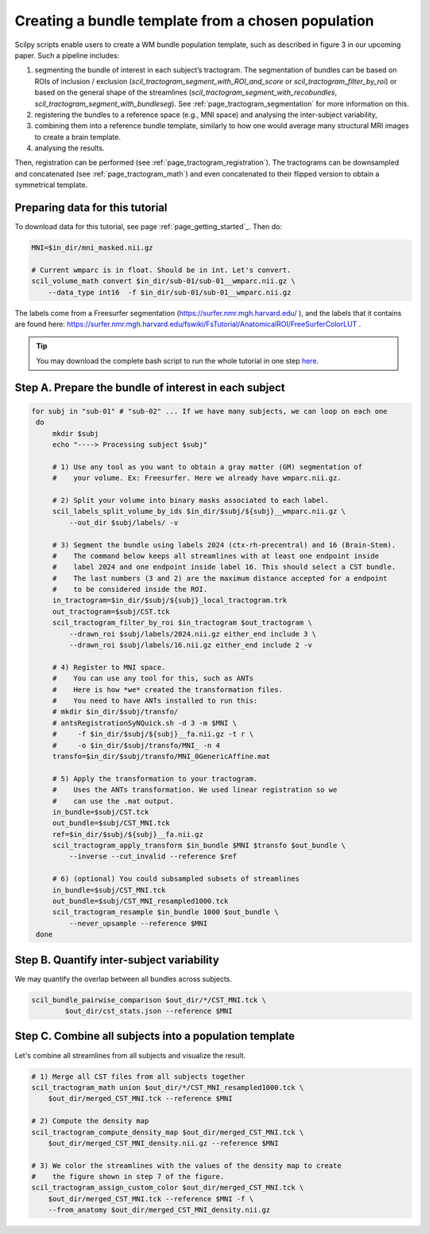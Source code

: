 .. _page_population_template:

Creating a bundle template from a chosen population
===================================================

Scilpy scripts enable users to create a WM bundle population template, such as described in figure 3 in our upcoming paper. Such a pipeline includes:

1) segmenting the bundle of interest in each subject’s tractogram. The segmentation of bundles can be based on ROIs of inclusion / exclusion (`scil_tractogram_segment_with_ROI_and_score` or `scil_tractogram_filter_by_roi`) or based on the general shape of the streamlines (`scil_tractogram_segment_with_recobundles`, `scil_tractogram_segment_with_bundleseg`). See :ref:`page_tractogram_segmentation` for more information on this.

2) registering the bundles to a reference space (e.g., MNI space) and analysing the inter-subject variability,

3) combining them into a reference bundle template, similarly to how one would average many structural MRI images to create a brain template.

4) analysing the results.

Then, registration can be performed (see :ref:`page_tractogram_registration`). The tractograms can be downsampled and concatenated (see :ref:`page_tractogram_math`) and even concatenated to their flipped version to obtain a symmetrical template.


.. image:: /_static/images/scilpy_paper_figure3.png
   :alt: Figure 3 in upcoming paper.
   :width: 75%

Preparing data for this tutorial
********************************

To download data for this tutorial, see page :ref:`page_getting_started`_. Then do:

.. code-block:: bash

    MNI=$in_dir/mni_masked.nii.gz

    # Current wmparc is in float. Should be in int. Let's convert.
    scil_volume_math convert $in_dir/sub-01/sub-01__wmparc.nii.gz \
        --data_type int16  -f $in_dir/sub-01/sub-01__wmparc.nii.gz


The labels come from a Freesurfer segmentation (https://surfer.nmr.mgh.harvard.edu/ ), and the labels that it contains are found here: https://surfer.nmr.mgh.harvard.edu/fswiki/FsTutorial/AnatomicalROI/FreeSurferColorLUT .

.. tip::
    You may download the complete bash script to run the whole tutorial in one step `here </_static/bash/bundle_analysis/create_population_template.sh>`_.


Step A. Prepare the bundle of interest in each subject
******************************************************

.. code-block:: bash

   for subj in "sub-01" # "sub-02" ... If we have many subjects, we can loop on each one
    do
        mkdir $subj
        echo "----> Processing subject $subj"

        # 1) Use any tool as you want to obtain a gray matter (GM) segmentation of
        #    your volume. Ex: Freesurfer. Here we already have wmparc.nii.gz.

        # 2) Split your volume into binary masks associated to each label.
        scil_labels_split_volume_by_ids $in_dir/$subj/${subj}__wmparc.nii.gz \
            --out_dir $subj/labels/ -v

        # 3) Segment the bundle using labels 2024 (ctx-rh-precentral) and 16 (Brain-Stem).
        #    The command below keeps all streamlines with at least one endpoint inside
        #    label 2024 and one endpoint inside label 16. This should select a CST bundle.
        #    The last numbers (3 and 2) are the maximum distance accepted for a endpoint
        #    to be considered inside the ROI.
        in_tractogram=$in_dir/$subj/${subj}_local_tractogram.trk
        out_tractogram=$subj/CST.tck
        scil_tractogram_filter_by_roi $in_tractogram $out_tractogram \
            --drawn_roi $subj/labels/2024.nii.gz either_end include 3 \
            --drawn_roi $subj/labels/16.nii.gz either_end include 2 -v

        # 4) Register to MNI space.
        #    You can use any tool for this, such as ANTs
        #    Here is how *we* created the transformation files.
        #    You need to have ANTs installed to run this:
        # mkdir $in_dir/$subj/transfo/
        # antsRegistrationSyNQuick.sh -d 3 -m $MNI \
        #     -f $in_dir/$subj/${subj}__fa.nii.gz -t r \
        #     -o $in_dir/$subj/transfo/MNI_ -n 4
        transfo=$in_dir/$subj/transfo/MNI_0GenericAffine.mat

        # 5) Apply the transformation to your tractogram.
        #    Uses the ANTs transformation. We used linear registration so we
        #    can use the .mat output.
        in_bundle=$subj/CST.tck
        out_bundle=$subj/CST_MNI.tck
        ref=$in_dir/$subj/${subj}__fa.nii.gz
        scil_tractogram_apply_transform $in_bundle $MNI $transfo $out_bundle \
            --inverse --cut_invalid --reference $ref

        # 6) (optional) You could subsampled subsets of streamlines
        in_bundle=$subj/CST_MNI.tck
        out_bundle=$subj/CST_MNI_resampled1000.tck
        scil_tractogram_resample $in_bundle 1000 $out_bundle \
            --never_upsample --reference $MNI
    done


Step B. Quantify inter-subject variability
******************************************

We may quantify the overlap between all bundles across subjects.

.. code-block:: bash

    scil_bundle_pairwise_comparison $out_dir/*/CST_MNI.tck \
            $out_dir/cst_stats.json --reference $MNI


Step C. Combine all subjects into a population template
*******************************************************

Let's combine all streamlines from all subjects and visualize the result.

.. code-block:: bash

    # 1) Merge all CST files from all subjects together
    scil_tractogram_math union $out_dir/*/CST_MNI_resampled1000.tck \
        $out_dir/merged_CST_MNI.tck --reference $MNI

    # 2) Compute the density map
    scil_tractogram_compute_density_map $out_dir/merged_CST_MNI.tck \
        $out_dir/merged_CST_MNI_density.nii.gz --reference $MNI

    # 3) We color the streamlines with the values of the density map to create
    #    the figure shown in step 7 of the figure.
    scil_tractogram_assign_custom_color $out_dir/merged_CST_MNI.tck \
        $out_dir/merged_CST_MNI.tck --reference $MNI -f \
        --from_anatomy $out_dir/merged_CST_MNI_density.nii.gz
